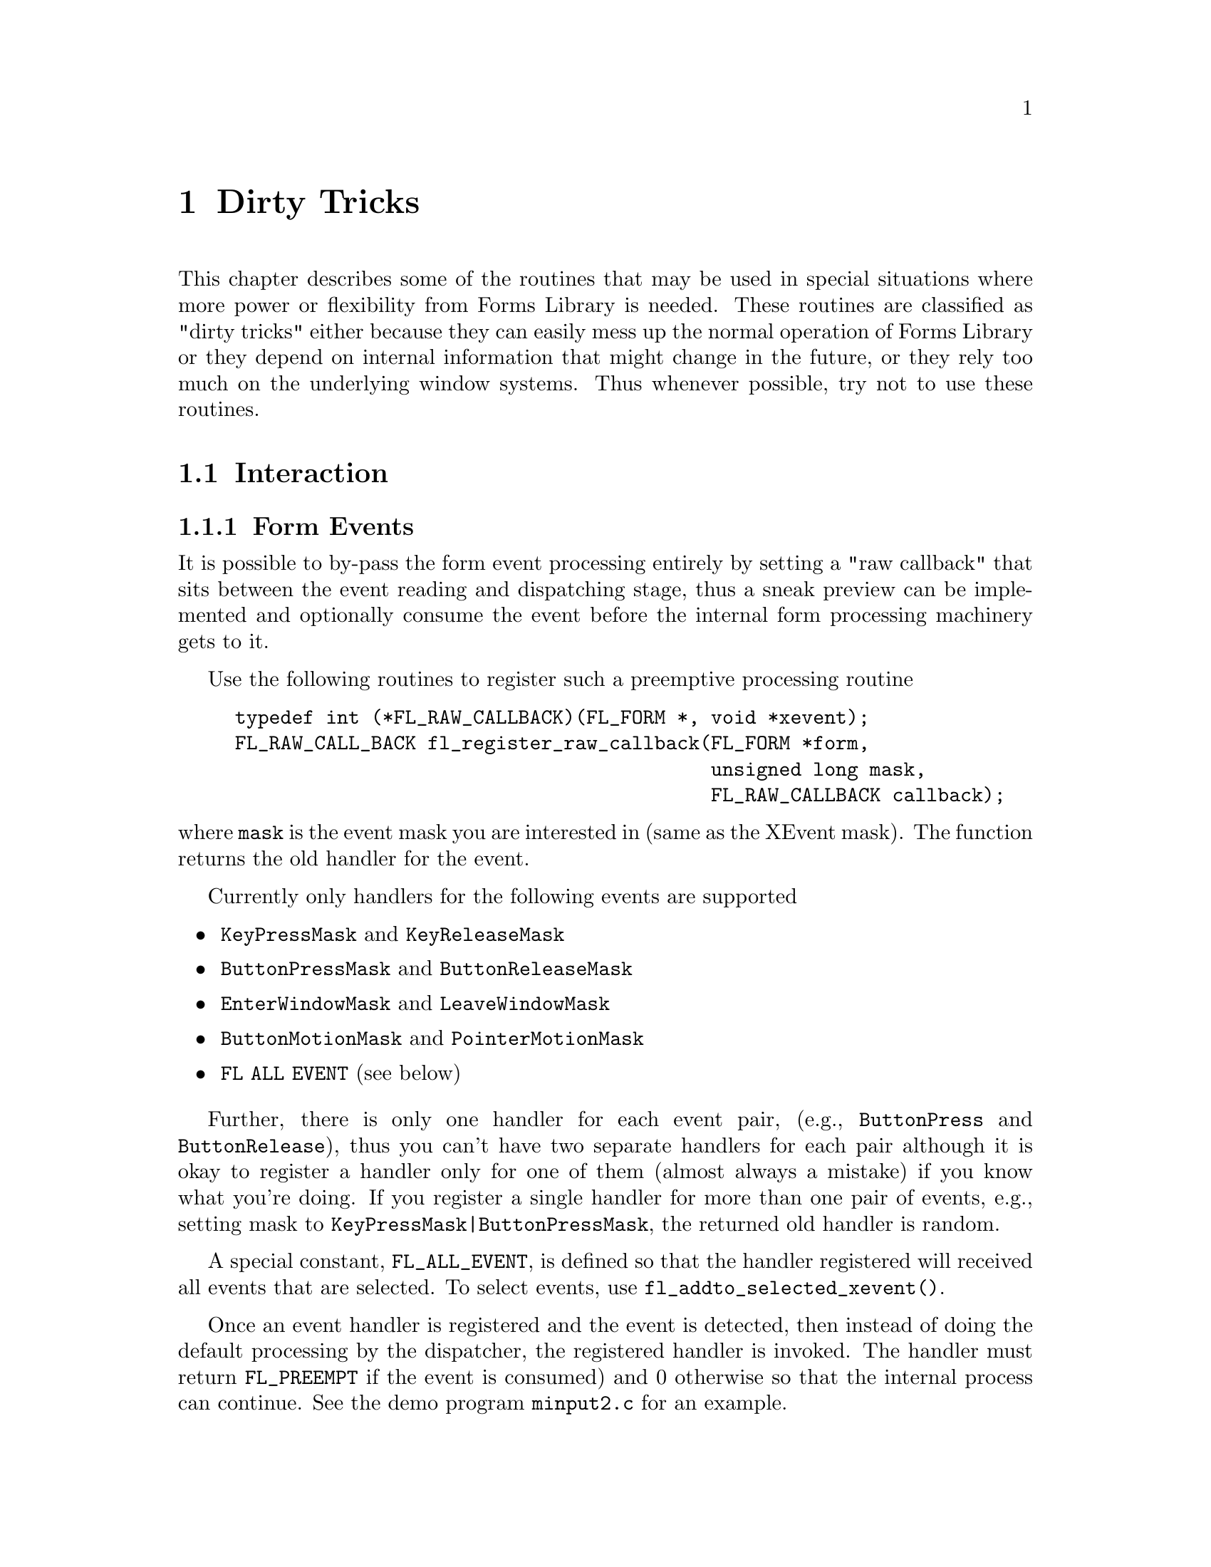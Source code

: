 @node Part V Dirty Tricks
@chapter Dirty Tricks

This chapter describes some of the routines that may be used in
special situations where more power or flexibility from Forms Library
is needed. These routines are classified as "dirty tricks" either
because they can easily mess up the normal operation of Forms Library
or they depend on internal information that might change in the
future, or they rely too much on the underlying window systems. Thus
whenever possible, try not to use these routines.

@ifnottex

@menu
* Interaction::
* Other::
@end menu

@end ifnottex

@node Interaction
@section Interaction

@ifnottex

@menu
* Form Events::
* Object Events::
@end menu

@end ifnottex


@node Form Events
@subsection Form Events

It is possible to by-pass the form event processing entirely by
setting a "raw callback" that sits between the event reading and
dispatching stage, thus a sneak preview can be implemented and
optionally consume the event before the internal form processing
machinery gets to it.

Use the following routines to register such a preemptive processing
routine
@tindex @code{FL_RAW_CALLBACK}
@findex fl_register_raw_callback)
@example
typedef int (*FL_RAW_CALLBACK)(FL_FORM *, void *xevent);
FL_RAW_CALL_BACK fl_register_raw_callback(FL_FORM *form,
                                          unsigned long mask,
                                          FL_RAW_CALLBACK callback);
@end example
@noindent
where @code{mask} is the event mask you are interested in (same as
the XEvent mask). The function returns the old handler for the event.

Currently only handlers for the following events are supported
@itemize @bullet
@item
@code{KeyPressMask} and @code{KeyReleaseMask}
@item
@code{ButtonPressMask} and @code{ButtonReleaseMask}
@item
@code{EnterWindowMask} and @code{LeaveWindowMask}
@item
@code{ButtonMotionMask} and @code{PointerMotionMask}
@item
@code{FL ALL EVENT} (see below)
@end itemize

Further, there is only one handler for each event pair, (e.g.,
@code{ButtonPress} and @code{ButtonRelease}), thus you can't have two
separate handlers for each pair although it is okay to register a
handler only for one of them (almost always a mistake) if you know
what you're doing. If you register a single handler for more than one
pair of events, e.g., setting mask to
@code{KeyPressMask|ButtonPressMask}, the returned old handler is
random.

A special constant, @code{FL_ALL_EVENT}, is defined so that the
handler registered will received all events that are selected. To
select events, use @code{fl_addto_selected_xevent()}.

Once an event handler is registered and the event is detected, then
instead of doing the default processing by the dispatcher, the
registered handler is invoked. The handler must return
@tindex @code{FL_PREEMPT}
@code{FL_PREEMPT} if the event is consumed) and 0 otherwise so that
the internal process can continue. See the demo program
@file{minput2.c} for an example.


@node Object Events
@subsection Object Events

Just as you can by-pass the internal event processing for a particular
form, you can also do so for an object. Unlike in raw callbacks, you
can not select individual events.

The mechanism provided is via the registration of a pre-handler for an
object. The pre-handler will be called before the built-in object
handler. By electing to handle some of the events, a pre-handler can,
in effect, replace part of the built-in handler.

In chapter 30.1 the API was already discussed in detail, so here we
just repeat the discussion for completeness as any use of pre-emptive
handler is considered "dirty tricks".

To register a pre-handler, use the following routine
@tindex @code{FL_HANDLEPTR}
@findex fl_set_object_prehandler()
@example
typedef int (*FL_HANDLEPTR)(FL_OBJECT *obj, int event,
                            FL_Coord mx, FL_Coord my,
                            int key, void *raw_event);

void fl_set_object_prehandler(FL_OBJECT *, FL_HANDLEPTR prehandler);
@end example
@noindent
where @code{event} is the generic event in the Forms Library, that is,
@code{FL DRAW}, @code{FL ENTER} etc. The arguments @code{mx} and
@code{my} are the mouse position and @code{key} is the key pressed.
The last parameter, @code{raw_event} is a pointer to the XEvent that
caused the invocation of the pre-handler. cast to a void pointer.

Notice that the pre-handler has the same function prototype as the
built-in handler. Actually they are called with the exact same
parameters by the event dispatcher. The prehandler should return 0 if
the processing by the built-in handler should continue. A return value
of @code{FL PREEMPT} will prevent the dispatcher from calling the built-in
handler.

See demo program @file{preemptive.c} for an example.

Similar mechanism exists for registering a post-handler, i.e., a
handler invoked after the built-in handler finishes. Whenever possible
a post-handler should be used instead of a pre-handler.


@node Other
@section Other

As stated earlier, @code{fl_set_defaults()} can be used to modify the
Forms Library's defaults prior to calling @code{fl_initialize()}.
Actually, this routine can also be used after @code{fl_initialize()}
to override the values set on the command line or in the application
databases. However, overriding users' preferences should be done with
discretion. Further, setting @code{privateColormap} after
@code{fl_initialize()} has no effect.
